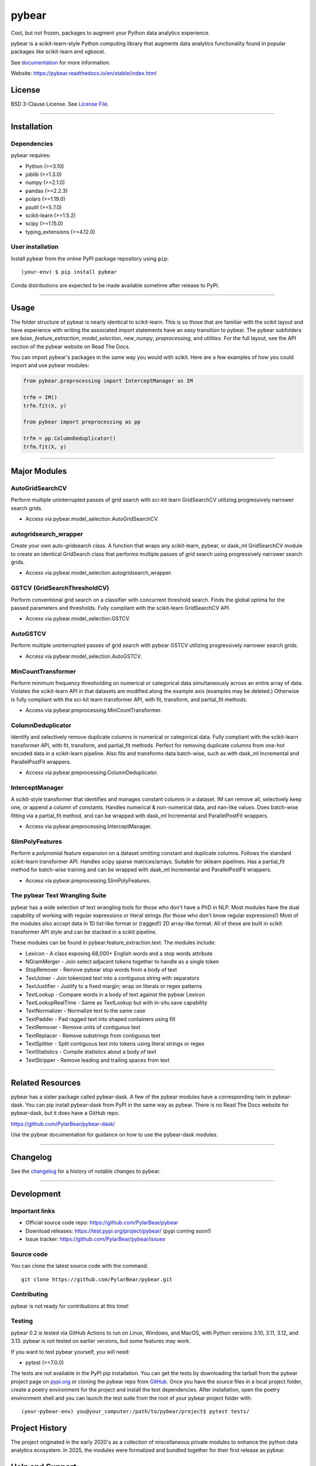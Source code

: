 pybear
======

|Tests|
|Coverage|
|Test Status 313|
|Test Status 312|
|Test Status 311|
|Test Status 310|

.. |Tests| image:: https://raw.githubusercontent.com/PylarBear/pybear/main/.github/badges/tests-badge.svg
   :target: https://github.com/PylarBear/pybear/actions

.. |Coverage| image:: https://raw.githubusercontent.com/PylarBear/pybear/main/.github/badges/coverage-badge.svg
   :target: https://github.com/PylarBear/pybear/actions

.. |Test Status 313| image:: https://github.com/PylarBear/pybear/actions/workflows/matrix-tests-py313.yml/badge.svg
   :target: https://github.com/PylarBear/pybear/actions/workflows/matrix-tests-py313.yml

.. |Test Status 312| image:: https://github.com/PylarBear/pybear/actions/workflows/matrix-tests-py312.yml/badge.svg
   :target: https://github.com/PylarBear/pybear/actions/workflows/matrix-tests-py312.yml

.. |Test Status 311| image:: https://github.com/PylarBear/pybear/actions/workflows/matrix-tests-py311.yml/badge.svg
   :target: https://github.com/PylarBear/pybear/actions/workflows/matrix-tests-py311.yml

.. |Test Status 310| image:: https://github.com/PylarBear/pybear/actions/workflows/matrix-tests-py310.yml/badge.svg
   :target: https://github.com/PylarBear/pybear/actions/workflows/matrix-tests-py310.yml

|Doc Status|

.. |Doc Status| image:: https://readthedocs.org/projects/pybear/badge/?version=latest
   :target: https://pybear.readthedocs.io/en/latest/?badge=latest
   :alt: Documentation Status

|TestPyPI Build Status|

.. |TestPyPI Build Status| image:: https://github.com/PylarBear/pybear/actions/workflows/testpypi-publish.yml/badge.svg
   :target: https://github.com/PylarBear/pybear/actions/workflows/testpypi-publish.yml

|PyPI Build Status|
|Version|
|PyPI Downloads|

.. |PyPI Build Status| image:: https://github.com/PylarBear/pybear/actions/workflows/pypi-publish.yml/badge.svg
   :target: https://github.com/PylarBear/pybear/actions/workflows/pypi-publish.yml

.. |Version| image:: https://img.shields.io/pypi/v/pybear
   :target: https://pypi.org/project/pybear
   :alt: PyPI Version

.. |PyPI Downloads| image:: https://static.pepy.tech/badge/pybear
   :target: https://pepy.tech/project/pybear
   :alt: PyPI Downloads

|DOI|

.. |DOI| image:: https://zenodo.org/badge/780637275.svg
   :target: https://doi.org/10.5281/zenodo.16547172
   :alt: DOI

|BMC|

.. |BMC| image:: https://www.buymeacoffee.com/assets/img/custom_images/orange_img.png
   :target: https://www.buymeacoffee.com/pybear
   :alt: Buy Me A Coffee

.. _documentation: https://pybear.readthedocs.io/

.. |PythonVersion| replace:: >=3.10
.. |JoblibVersion| replace:: >=1.3.0
.. |NumpyVersion| replace:: >=2.1.0
.. |PandasVersion| replace:: >=2.2.3
.. |PolarsVersion| replace:: >=1.19.0
.. |PsutilVersion| replace:: >=5.7.0
.. |PytestVersion| replace:: >=7.0.0
.. |ScipyVersion| replace:: >=1.15.0
.. |ScikitLearnVersion| replace:: >=1.5.2
.. |TypingExtensionsVersion| replace:: >=4.12.0



Cool, but not frozen, packages to augment your Python data analytics experience.

pybear is a scikit-learn-style Python computing library that augments data
analytics functionality found in popular packages like scikit-learn and xgboost.

See documentation_ for more information.

Website: https://pybear.readthedocs.io/en/stable/index.html

License
-------

BSD 3-Clause License. See `License File <https://github.com/PylarBear/pybear/blob/main/LICENSE>`__.

=======

Installation
------------

Dependencies
~~~~~~~~~~~~

pybear requires:

- Python (|PythonVersion|)
- joblib (|JoblibVersion|)
- numpy (|NumPyVersion|)
- pandas (|PandasVersion|)
- polars (|PolarsVersion|)
- psutil (|PsutilVersion|)
- scikit-learn (|ScikitLearnVersion|)
- scipy (|ScipyVersion|)
- typing_extensions (|TypingExtensionsVersion|)

User installation
~~~~~~~~~~~~~~~~~

Install pybear from the online PyPI package repository using ``pip``::

   (your-env) $ pip install pybear

Conda distributions are expected to be made available sometime after release to
PyPI.

=======

Usage
-----
The folder structure of pybear is nearly identical to scikit-learn. This is so
those that are familiar with the scikit layout and have experience with writing
the associated import statements have an easy transition to pybear. The pybear
subfolders are *base*, *feature_extraction*, *model_selection*, *new_numpy*,
*preprocessing*, and *utilities*. For the full layout, see the API section of
the pybear website on Read The Docs.

You can import pybear's packages in the same way you would with scikit. Here
are a few examples of how you could import and use pybear modules:

.. code-block:: console

    from pybear.preprocessing import InterceptManager as IM

    trfm = IM()
    trfm.fit(X, y)

    from pybear import preprocessing as pp

    trfm = pp.ColumnDeduplicator()
    trfm.fit(X, y)


=======

Major Modules
-------------

AutoGridSearchCV
~~~~~~~~~~~~~~~~
Perform multiple uninterrupted passes of grid search with sci-kit learn 
GridSearchCV utilizing progressively narrower search grids.

- Access via pybear.model_selection.AutoGridSearchCV.

autogridsearch_wrapper
~~~~~~~~~~~~~~~~~~~~~~
Create your own auto-gridsearch class. A function that wraps any scikit-learn,
pybear, or dask_ml GridSearchCV module to create an identical GridSearch class
that performs multiple passes of grid search using progressively narrower
search grids.

- Access via pybear.model_selection.autogridsearch_wrapper.

GSTCV (GridSearchThresholdCV)
~~~~~~~~~~~~~~~~~~~~~~~~~~~~~
Perform conventional grid search on a classifier with concurrent threshold 
search. Finds the global optima for the passed parameters and thresholds. Fully
compliant with the scikit-learn GridSearchCV API.

- Access via pybear.model_selection.GSTCV.

AutoGSTCV
~~~~~~~~~
Perform multiple uninterrupted passes of grid search with pybear GSTCV 
utilizing progressively narrower search grids.

- Access via pybear.model_selection.AutoGSTCV.

MinCountTransformer
~~~~~~~~~~~~~~~~~~~
Perform minimum frequency thresholding on numerical or categorical data 
simultaneously across an entire array of data. Violates the scikit-learn API 
in that datasets are modified along the example axis (examples may be deleted.)
Otherwise is fully compliant with the sci-kit learn transformer API, with fit, 
transform, and partial_fit methods.

- Access via pybear.preprocessing.MinCountTransformer.

ColumnDeduplicator
~~~~~~~~~~~~~~~~~~
Identify and selectively remove duplicate columns in numerical or categorical 
data. Fully compliant with the scikit-learn transformer API, with fit,
transform, and partial_fit methods. Perfect for removing duplicate columns from
one-hot encoded data in a scikit-learn pipeline. Also fits and transforms data 
batch-wise, such as with dask_ml Incremental and ParallelPostFit wrappers.

- Access via pybear.preprocessing.ColumnDeduplicator.

InterceptManager
~~~~~~~~~~~~~~~~
A scikit-style transformer that identifies and manages constant columns in a 
dataset. IM can remove all, selectively keep one, or append a column of 
constants. Handles numerical & non-numerical data, and nan-like values. Does 
batch-wise fitting via a partial_fit method, and can be wrapped with dask_ml 
Incremental and ParallelPostFit wrappers.

- Access via pybear.preprocessing.InterceptManager.

SlimPolyFeatures
~~~~~~~~~~~~~~~~
Perform a polynomial feature expansion on a dataset omitting constant and 
duplicate columns. Follows the standard scikit-learn transformer API. Handles 
scipy sparse matrices/arrays. Suitable for sklearn pipelines. Has a partial_fit 
method for batch-wise training and can be wrapped with dask_ml Incremental and
ParallelPostFit wrappers.

- Access via pybear.preprocessing.SlimPolyFeatures.


The pybear Text Wrangling Suite
~~~~~~~~~~~~~~~~~~~~~~~~~~~~~~~
pybear has a wide selection of text wrangling tools for those who don't have a
PhD in NLP. Most modules have the dual capability of working with regular
expressions or literal strings (for those who don't know regular expressions!)
Most of the modules also accept data in 1D list-like format or (ragged!) 2D
array-like format. All of these are built in scikit transformer API style and
can be stacked in a scikit pipeline.

These modules can be found in pybear.feature_extraction.text.
The modules include:

- Lexicon - A class exposing 68,000+ English words and a stop words attribute
- NGramMerger - Join select adjacent tokens together to handle as a single token
- StopRemover - Remove pybear stop words from a body of text
- TextJoiner - Join tokenized text into a contiguous string with separators
- TextJustifier - Justify to a fixed margin; wrap on literals or regex patterns
- TextLookup - Compare words in a body of text against the pybear Lexicon
- TextLookupRealTime - Same as TextLookup but with in-situ save capability
- TextNormalizer - Normalize text to the same case
- TextPadder - Pad ragged text into shaped containers using fill
- TextRemover - Remove units of contiguous text
- TextReplacer - Remove substrings from contiguous text
- TextSplitter - Split contiguous text into tokens using literal strings or regex
- TextStatistics - Compile statistics about a body of text
- TextStripper - Remove leading and trailing spaces from text


=======

Related Resources
-----------------
pybear has a sister package called pybear-dask. A few of the pybear modules
have a corresponding twin in pybear-dask. You can pip install pybear-dask
from PyPI in the same way as pybear. There is no Read The Docs website for
pybear-dask, but it does have a GitHub repo.

https://github.com/PylarBear/pybear-dask/

Use the pybear documentation for guidance on how to use the pybear-dask modules.


=======

Changelog
---------

See the `changelog <https://github.com/PylarBear/pybear/blob/main/CHANGELOG.md>`__
for a history of notable changes to pybear.

=======

Development
-----------

Important links
~~~~~~~~~~~~~~~

- Official source code repo: https://github.com/PylarBear/pybear
- Download releases: https://test.pypi.org/project/pybear/ (pypi coming soon!)
- Issue tracker: https://github.com/PylarBear/pybear/issues

Source code
~~~~~~~~~~~

You can clone the latest source code with the command::

    git clone https://github.com/PylarBear/pybear.git

Contributing
~~~~~~~~~~~~

pybear is not ready for contributions at this time!

Testing
~~~~~~~

pybear 0.2 is tested via GitHub Actions to run on Linux, Windows, and MacOS,
with Python versions 3.10, 3.11, 3.12, and 3.13. pybear is not tested on earlier
versions, but some features may work.

If you want to test pybear yourself, you will need:

- pytest (|PytestVersion|)

The tests are not available in the PyPI pip installation. You can get
the tests by downloading the tarball from the pybear project page on
`pypi.org <https://pypi.org/project/pybear/>`_ or cloning the pybear repo from
`GitHub <https://github.com/PylarBear/pybear>`_. Once you have the source files
in a local project folder, create a poetry environment for the project and
install the test dependencies. After installation, open the poetry environment
shell and you can launch the test suite from the root of your pybear project
folder with::

    (your-pybear-env) you@your_computer:/path/to/pybear/project$ pytest tests/

Project History
---------------

The project originated in the early 2020's as a collection of miscellaneous 
private modules to enhance the python data analytics ecosystem. In 2025, the 
modules were formalized and bundled together for their first release as pybear.

Help and Support
----------------

Documentation
~~~~~~~~~~~~~

- HTML documentation: https://pybear.readthedocs.io/en/stable/api.html

Communication
~~~~~~~~~~~~~

- GitHub Discussions: https://github.com/PylarBear/pybear/discussions





